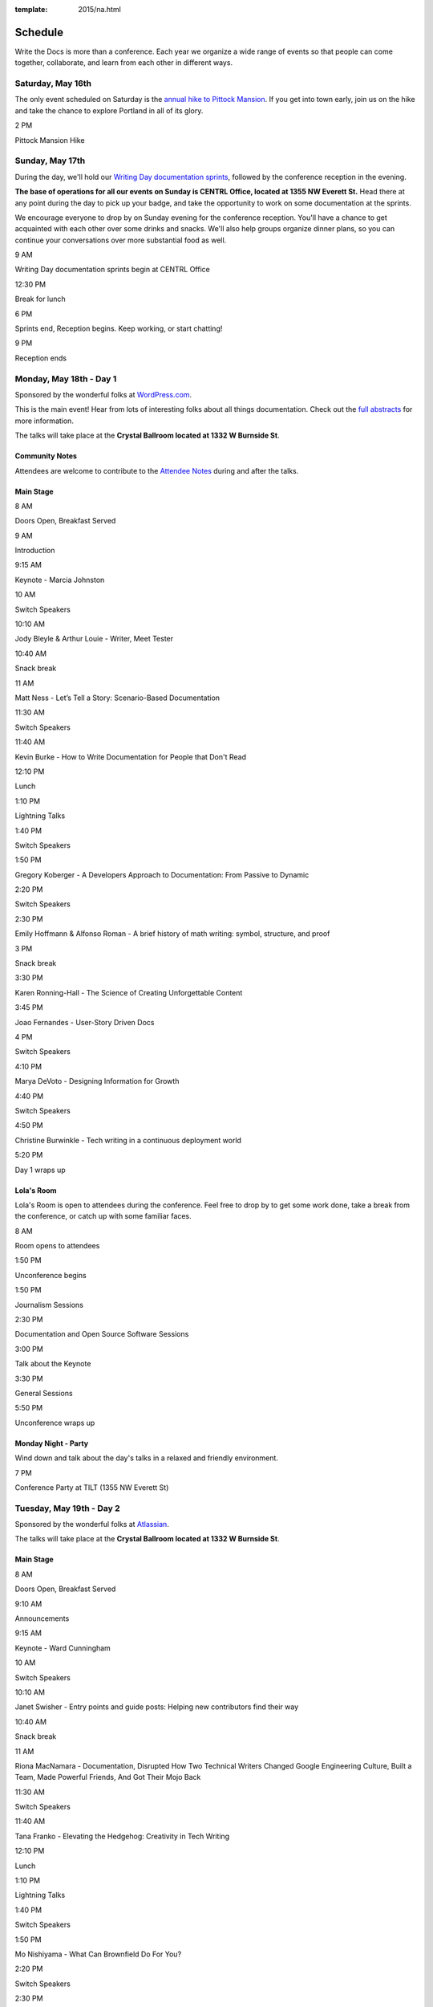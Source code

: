 :template: 2015/na.html

Schedule
========

Write the Docs is more than a conference. Each year we organize a wide
range of events so that people can come together, collaborate, and learn
from each other in different ways.

Saturday, May 16th
------------------

The only event scheduled on Saturday is the `annual hike to Pittock
Mansion </conf/na/2015/hike/>`__. If you get into town early, join us on
the hike and take the chance to explore Portland in all of its glory.

.. raw:: html

   <table class="schedule">
     <tr>
       <td class="schedule-time">

2 PM

.. raw:: html

   </td>
       <td>

Pittock Mansion Hike

.. raw:: html

   </td>
     </tr>
   </table>

Sunday, May 17th
----------------

During the day, we'll hold our `Writing Day documentation
sprints </conf/na/2015/writing-day/>`__, followed by the conference
reception in the evening.

**The base of operations for all our events on Sunday is CENTRL Office,
located at 1355 NW Everett St.** Head there at any point during the day
to pick up your badge, and take the opportunity to work on some
documentation at the sprints.

We encourage everyone to drop by on Sunday evening for the conference
reception. You'll have a chance to get acquainted with each other over
some drinks and snacks. We'll also help groups organize dinner plans, so
you can continue your conversations over more substantial food as well.

.. raw:: html

   <table class="schedule">
     <tr>
       <td class="schedule-time">

9 AM

.. raw:: html

   </td>
       <td>

Writing Day documentation sprints begin at CENTRL Office

.. raw:: html

   </td>
     </tr>
     <tr>
       <td class="schedule-time">

12:30 PM

.. raw:: html

   </td>
       <td>

Break for lunch

.. raw:: html

   </td>
     </tr>
     <tr>
       <td class="schedule-time">

6 PM

.. raw:: html

   </td>
       <td>

Sprints end, Reception begins. Keep working, or start chatting!

.. raw:: html

   </td>
     </tr>
     <tr>
       <td class="schedule-time">

9 PM

.. raw:: html

   </td>
       <td>

Reception ends

.. raw:: html

   </td>
     </tr>
   </table>

Monday, May 18th - Day 1
------------------------

Sponsored by the wonderful folks at
`WordPress.com <https://wordpress.com/>`__.

This is the main event! Hear from lots of interesting folks about all
things documentation. Check out the `full
abstracts <http://www.writethedocs.org/conf/na/2015/speakers/>`__ for
more information.

The talks will take place at the **Crystal Ballroom located at 1332 W
Burnside St**.

Community Notes
~~~~~~~~~~~~~~~

Attendees are welcome to contribute to the `Attendee
Notes <https://github.com/writethedocs/attendee-notes>`__ during and
after the talks.

Main Stage
~~~~~~~~~~

.. raw:: html

   <table>
     <tr>
       <td class="schedule-time">

8 AM

.. raw:: html

   </td>
       <td>

Doors Open, Breakfast Served

.. raw:: html

   </td>
     </tr>
     <tr>
       <td class="schedule-time">

9 AM

.. raw:: html

   </td>
       <td>

Introduction

.. raw:: html

   </td>
     </tr>
     <tr>
       <td class="schedule-time">

9:15 AM

.. raw:: html

   </td>
       <td>

Keynote - Marcia Johnston

.. raw:: html

   </td>
     </tr>
     <tr>
       <td class="schedule-time">

10 AM

.. raw:: html

   </td>
       <td>

Switch Speakers

.. raw:: html

   </td>
     </tr>
     <tr>
       <td class="schedule-time">

10:10 AM

.. raw:: html

   </td>
       <td>

Jody Bleyle & Arthur Louie - Writer, Meet Tester

.. raw:: html

   </td>
     </tr>
     <tr>
       <td class="schedule-time">

10:40 AM

.. raw:: html

   </td>
       <td>

Snack break

.. raw:: html

   </td>
     </tr>
     <tr>
       <td class="schedule-time">

11 AM

.. raw:: html

   </td>
       <td>

Matt Ness - Let’s Tell a Story: Scenario-Based Documentation

.. raw:: html

   </td>
     </tr>
     <tr>
       <td class="schedule-time">

11:30 AM

.. raw:: html

   </td>
       <td>

Switch Speakers

.. raw:: html

   </td>
     </tr>
     <tr>
       <td class="schedule-time">

11:40 AM

.. raw:: html

   </td>
       <td>

Kevin Burke - How to Write Documentation for People that Don't Read

.. raw:: html

   </td>
     </tr>
     <tr>
       <td class="schedule-time">

12:10 PM

.. raw:: html

   </td>
       <td>

Lunch

.. raw:: html

   </td>
     </tr>
     <tr>
       <td class="schedule-time">

1:10 PM

.. raw:: html

   </td>
       <td>

Lightning Talks

.. raw:: html

   </td>
     </tr>
     <tr>
       <td class="schedule-time">

1:40 PM

.. raw:: html

   </td>
       <td>

Switch Speakers

.. raw:: html

   </td>
     </tr>
     <tr>
       <td class="schedule-time">

1:50 PM

.. raw:: html

   </td>
       <td>

Gregory Koberger - A Developers Approach to Documentation: From Passive
to Dynamic

.. raw:: html

   </td>
     </tr>
     <tr>
       <td class="schedule-time">

2:20 PM

.. raw:: html

   </td>
       <td>

Switch Speakers

.. raw:: html

   </td>
     </tr>
     <tr>
       <td class="schedule-time">

2:30 PM

.. raw:: html

   </td>
       <td>

Emily Hoffmann & Alfonso Roman - A brief history of math writing:
symbol, structure, and proof

.. raw:: html

   </td>
     </tr>
     <tr>
       <td class="schedule-time">

3 PM

.. raw:: html

   </td>
       <td>

Snack break

.. raw:: html

   </td>
     </tr>
     <tr>
       <td class="schedule-time">

3:30 PM

.. raw:: html

   </td>
       <td>

Karen Ronning-Hall - The Science of Creating Unforgettable Content

.. raw:: html

   </td>
     </tr>
     <tr>
       <td class="schedule-time">

3:45 PM

.. raw:: html

   </td>
       <td>

Joao Fernandes - User-Story Driven Docs

.. raw:: html

   </td>
     </tr>
     <tr>
       <td class="schedule-time">

4 PM

.. raw:: html

   </td>
       <td>

Switch Speakers

.. raw:: html

   </td>
     </tr>
     <tr>
       <td class="schedule-time">

4:10 PM

.. raw:: html

   </td>
       <td>

Marya DeVoto - Designing Information for Growth

.. raw:: html

   </td>
     </tr>
     <tr>
       <td class="schedule-time">

4:40 PM

.. raw:: html

   </td>
       <td>

Switch Speakers

.. raw:: html

   </td>
     </tr>
     <tr>
       <td class="schedule-time">

4:50 PM

.. raw:: html

   </td>
       <td>

Christine Burwinkle - Tech writing in a continuous deployment world

.. raw:: html

   </td>
     </tr>
     <tr>
       <td class="schedule-time">

5:20 PM

.. raw:: html

   </td>
       <td>

Day 1 wraps up

.. raw:: html

   </td>
     </tr>
   </table>

Lola's Room
~~~~~~~~~~~

Lola's Room is open to attendees during the conference. Feel free to
drop by to get some work done, take a break from the conference, or
catch up with some familiar faces.

.. raw:: html

   <table class="schedule">
     <tr>
       <td class="schedule-time">

8 AM

.. raw:: html

   </td>
       <td>

Room opens to attendees

.. raw:: html

   </td>
     </tr>
     <tr>
       <td class="schedule-time">

1:50 PM

.. raw:: html

   </td>
       <td>

Unconference begins

.. raw:: html

   </td>
     </tr>
     <tr>
       <td class="schedule-time">

1:50 PM

.. raw:: html

   </td>
       <td>

Journalism Sessions

.. raw:: html

   </td>
     </tr>
     <tr>
       <td class="schedule-time">

2:30 PM

.. raw:: html

   </td>
       <td>

Documentation and Open Source Software Sessions

.. raw:: html

   </td>
     </tr>
     <tr>
       <td class="schedule-time">

3:00 PM

.. raw:: html

   </td>
       <td>

Talk about the Keynote

.. raw:: html

   </td>
     </tr>
     <tr>
       <td class="schedule-time">

3:30 PM

.. raw:: html

   </td>
       <td>

General Sessions

.. raw:: html

   </td>
     </tr>
     <tr>
       <td class="schedule-time">

5:50 PM

.. raw:: html

   </td>
       <td>

Unconference wraps up

.. raw:: html

   </td>
     </tr>
   </table>

Monday Night - Party
~~~~~~~~~~~~~~~~~~~~

Wind down and talk about the day's talks in a relaxed and friendly
environment.

.. raw:: html

   <table class="schedule">
     <tr>
       <td class="schedule-time">

7 PM

.. raw:: html

   </td>
       <td>

Conference Party at TILT (1355 NW Everett St)

.. raw:: html

   </td>
     </tr>
   </table>

Tuesday, May 19th - Day 2
-------------------------

Sponsored by the wonderful folks at
`Atlassian <https://www.atlassian.com/>`__.

The talks will take place at the **Crystal Ballroom located at 1332 W
Burnside St**.

Main Stage
~~~~~~~~~~

.. raw:: html

   <table>
     <tr>
       <td class="schedule-time">

8 AM

.. raw:: html

   </td>
       <td>

Doors Open, Breakfast Served

.. raw:: html

   </td>
     </tr>
     <tr>
       <td class="schedule-time">

9:10 AM

.. raw:: html

   </td>
       <td>

Announcements

.. raw:: html

   </td>
     </tr>
     <tr>
       <td class="schedule-time">

9:15 AM

.. raw:: html

   </td>
       <td>

Keynote - Ward Cunningham

.. raw:: html

   </td>
     </tr>
     <tr>
       <td class="schedule-time">

10 AM

.. raw:: html

   </td>
       <td>

Switch Speakers

.. raw:: html

   </td>
     </tr>
     <tr>
       <td class="schedule-time">

10:10 AM

.. raw:: html

   </td>
       <td>

Janet Swisher - Entry points and guide posts: Helping new contributors
find their way

.. raw:: html

   </td>
     </tr>
     <tr>
       <td class="schedule-time">

10:40 AM

.. raw:: html

   </td>
       <td>

Snack break

.. raw:: html

   </td>
     </tr>
     <tr>
       <td class="schedule-time">

11 AM

.. raw:: html

   </td>
       <td>

Riona MacNamara - Documentation, Disrupted How Two Technical Writers
Changed Google Engineering Culture, Built a Team, Made Powerful Friends,
And Got Their Mojo Back

.. raw:: html

   </td>
     </tr>
     <tr>
       <td class="schedule-time">

11:30 AM

.. raw:: html

   </td>
       <td>

Switch Speakers

.. raw:: html

   </td>
     </tr>
     <tr>
       <td class="schedule-time">

11:40 AM

.. raw:: html

   </td>
       <td>

Tana Franko - Elevating the Hedgehog: Creativity in Tech Writing

.. raw:: html

   </td>
     </tr>
     <tr>
       <td class="schedule-time">

12:10 PM

.. raw:: html

   </td>
       <td>

Lunch

.. raw:: html

   </td>
     </tr>
     <tr>
       <td class="schedule-time">

1:10 PM

.. raw:: html

   </td>
       <td>

Lightning Talks

.. raw:: html

   </td>
     </tr>
     <tr>
       <td class="schedule-time">

1:40 PM

.. raw:: html

   </td>
       <td>

Switch Speakers

.. raw:: html

   </td>
     </tr>
     <tr>
       <td class="schedule-time">

1:50 PM

.. raw:: html

   </td>
       <td>

Mo Nishiyama - What Can Brownfield Do For You?

.. raw:: html

   </td>
     </tr>
     <tr>
       <td class="schedule-time">

2:20 PM

.. raw:: html

   </td>
       <td>

Switch Speakers

.. raw:: html

   </td>
     </tr>
     <tr>
       <td class="schedule-time">

2:30 PM

.. raw:: html

   </td>
       <td>

Garen Torikian - How GitHub uses GitHub to document GitHub

.. raw:: html

   </td>
     </tr>
     <tr>
       <td class="schedule-time">

3 PM

.. raw:: html

   </td>
       <td>

Snack break

.. raw:: html

   </td>
     </tr>
     <tr>
       <td class="schedule-time">

3:30 PM

.. raw:: html

   </td>
       <td>

Gaylin Walli - The Making of Writing Black Belts: How Martial Arts
Philosophy Forged an Ad-Hoc Writing Team that Writes Great Docs

.. raw:: html

   </td>
     </tr>
     <tr>
       <td class="schedule-time">

3:45 PM

.. raw:: html

   </td>
       <td>

Mike Jang - Start Your Own Write The Docs Meetup Group

.. raw:: html

   </td>
     </tr>
     <tr>
       <td class="schedule-time">

4 PM

.. raw:: html

   </td>
       <td>

Switch Speakers

.. raw:: html

   </td>
     </tr>
     <tr>
       <td class="schedule-time">

4:10 PM

.. raw:: html

   </td>
       <td>

Torrey Podmajersky - Keep 'em playing

.. raw:: html

   </td>
     </tr>
     <tr>
       <td class="schedule-time">

4:40 PM

.. raw:: html

   </td>
       <td>

Switch Speakers

.. raw:: html

   </td>
     </tr>
     <tr>
       <td class="schedule-time">

4:50 PM

.. raw:: html

   </td>
       <td>

Heidi Waterhouse - Success is More Than Not Failing

.. raw:: html

   </td>
     </tr>
     <tr>
       <td class="schedule-time">

5:20 PM

.. raw:: html

   </td>
       <td>

Day 2 wraps up

.. raw:: html

   </td>
     </tr>
   </table>

Lola's Room
-----------

.. raw:: html

   <table class="schedule">
     <tr>
       <td class="schedule-time">

8 AM

.. raw:: html

   </td>
       <td>

Room opens to attendees

.. raw:: html

   </td>
     </tr>
     <tr>
       <td class="schedule-time">

1:50 PM

.. raw:: html

   </td>
       <td>

Unconference begins

.. raw:: html

   </td>
     </tr>
     <tr>
       <td class="schedule-time">

1:50 PM

.. raw:: html

   </td>
       <td>

User Experience Sessions

.. raw:: html

   </td>
     </tr>
     <tr>
       <td class="schedule-time">

2:30 PM

.. raw:: html

   </td>
       <td>

Tools Sessions

.. raw:: html

   </td>
     </tr>
     <tr>
       <td class="schedule-time">

3:00 PM

.. raw:: html

   </td>
       <td>

Talk about the Keynote

.. raw:: html

   </td>
     </tr>
     <tr>
       <td class="schedule-time">

3:30 PM

.. raw:: html

   </td>
       <td>

General Sessions

.. raw:: html

   </td>
     </tr>
     <tr>
       <td class="schedule-time">

5:20 PM

.. raw:: html

   </td>
       <td>

Unconference wraps up

.. raw:: html

   </td>
     </tr>
   </table>


